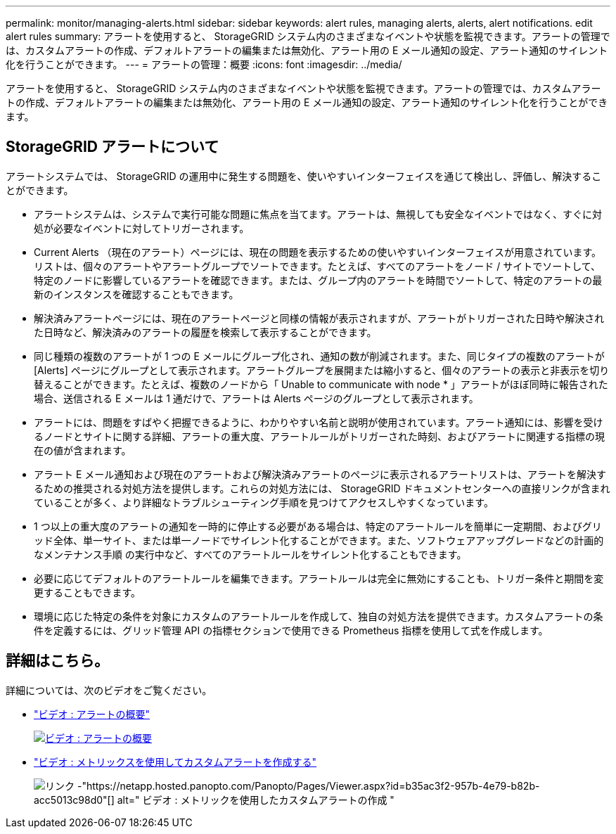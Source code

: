 ---
permalink: monitor/managing-alerts.html 
sidebar: sidebar 
keywords: alert rules, managing alerts, alerts, alert notifications. edit alert rules 
summary: アラートを使用すると、 StorageGRID システム内のさまざまなイベントや状態を監視できます。アラートの管理では、カスタムアラートの作成、デフォルトアラートの編集または無効化、アラート用の E メール通知の設定、アラート通知のサイレント化を行うことができます。 
---
= アラートの管理：概要
:icons: font
:imagesdir: ../media/


[role="lead"]
アラートを使用すると、 StorageGRID システム内のさまざまなイベントや状態を監視できます。アラートの管理では、カスタムアラートの作成、デフォルトアラートの編集または無効化、アラート用の E メール通知の設定、アラート通知のサイレント化を行うことができます。



== StorageGRID アラートについて

アラートシステムでは、 StorageGRID の運用中に発生する問題を、使いやすいインターフェイスを通じて検出し、評価し、解決することができます。

* アラートシステムは、システムで実行可能な問題に焦点を当てます。アラートは、無視しても安全なイベントではなく、すぐに対処が必要なイベントに対してトリガーされます。
* Current Alerts （現在のアラート）ページには、現在の問題を表示するための使いやすいインターフェイスが用意されています。リストは、個々のアラートやアラートグループでソートできます。たとえば、すべてのアラートをノード / サイトでソートして、特定のノードに影響しているアラートを確認できます。または、グループ内のアラートを時間でソートして、特定のアラートの最新のインスタンスを確認することもできます。
* 解決済みアラートページには、現在のアラートページと同様の情報が表示されますが、アラートがトリガーされた日時や解決された日時など、解決済みのアラートの履歴を検索して表示することができます。
* 同じ種類の複数のアラートが 1 つの E メールにグループ化され、通知の数が削減されます。また、同じタイプの複数のアラートが [Alerts] ページにグループとして表示されます。アラートグループを展開または縮小すると、個々のアラートの表示と非表示を切り替えることができます。たとえば、複数のノードから「 Unable to communicate with node * 」アラートがほぼ同時に報告された場合、送信される E メールは 1 通だけで、アラートは Alerts ページのグループとして表示されます。
* アラートには、問題をすばやく把握できるように、わかりやすい名前と説明が使用されています。アラート通知には、影響を受けるノードとサイトに関する詳細、アラートの重大度、アラートルールがトリガーされた時刻、およびアラートに関連する指標の現在の値が含まれます。
* アラート E メール通知および現在のアラートおよび解決済みアラートのページに表示されるアラートリストは、アラートを解決するための推奨される対処方法を提供します。これらの対処方法には、 StorageGRID ドキュメントセンターへの直接リンクが含まれていることが多く、より詳細なトラブルシューティング手順を見つけてアクセスしやすくなっています。
* 1 つ以上の重大度のアラートの通知を一時的に停止する必要がある場合は、特定のアラートルールを簡単に一定期間、およびグリッド全体、単一サイト、または単一ノードでサイレント化することができます。また、ソフトウェアアップグレードなどの計画的なメンテナンス手順 の実行中など、すべてのアラートルールをサイレント化することもできます。
* 必要に応じてデフォルトのアラートルールを編集できます。アラートルールは完全に無効にすることも、トリガー条件と期間を変更することもできます。
* 環境に応じた特定の条件を対象にカスタムのアラートルールを作成して、独自の対処方法を提供できます。カスタムアラートの条件を定義するには、グリッド管理 API の指標セクションで使用できる Prometheus 指標を使用して式を作成します。




== 詳細はこちら。

詳細については、次のビデオをご覧ください。

* https://netapp.hosted.panopto.com/Panopto/Pages/Viewer.aspx?id=2680a74f-070c-41c2-bcd3-acc5013c9cdd["ビデオ : アラートの概要"^]
+
[link=https://netapp.hosted.panopto.com/Panopto/Pages/Viewer.aspx?id=2680a74f-070c-41c2-bcd3-acc5013c9cdd]
image::../media/video-screenshot-alert-overview.png[ビデオ : アラートの概要]

* https://netapp.hosted.panopto.com/Panopto/Pages/Viewer.aspx?id=b35ac3f2-957b-4e79-b82b-acc5013c98d0["ビデオ : メトリックスを使用してカスタムアラートを作成する"^]
+
image::../media/video-screenshot-alert-create-custom.png[リンク -"https://netapp.hosted.panopto.com/Panopto/Pages/Viewer.aspx?id=b35ac3f2-957b-4e79-b82b-acc5013c98d0"[] alt=" ビデオ : メトリックを使用したカスタムアラートの作成 "]


